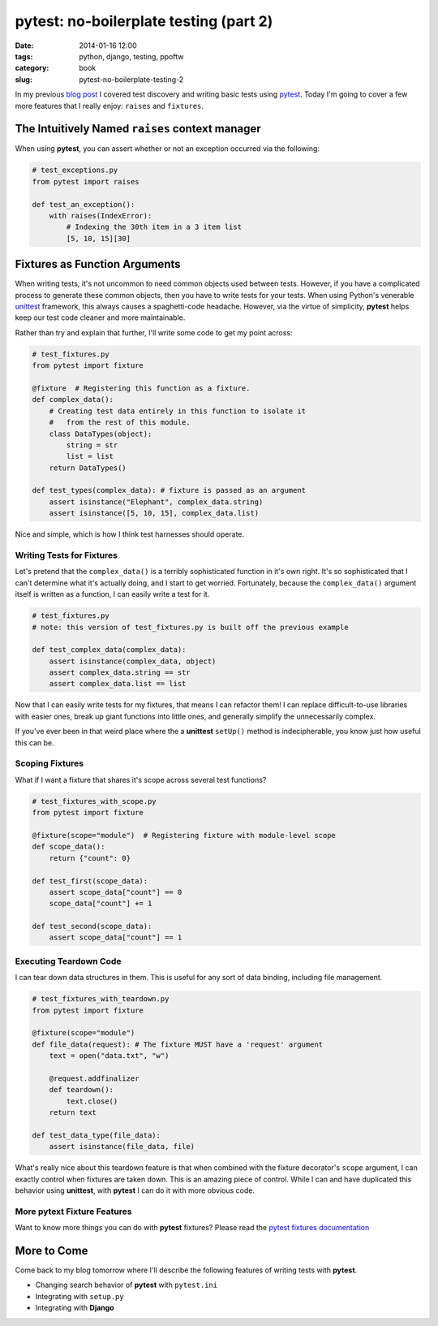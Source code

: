 =======================================
pytest: no-boilerplate testing (part 2)
=======================================

:date: 2014-01-16 12:00
:tags: python, django, testing, ppoftw
:category: book
:slug: pytest-no-boilerplate-testing-2

In my previous `blog post`_ I covered test discovery and writing basic tests using pytest_. Today I'm going to cover a few more features that I really enjoy: ``raises`` and ``fixtures``.

.. _`blog post`: pytest-no-boilerplate-testing.html

The Intuitively Named ``raises`` **context manager**
=====================================================

When using **pytest**, you can assert whether or not an exception occurred via the following:

.. code-block:: python

    # test_exceptions.py
    from pytest import raises
    
    def test_an_exception():
        with raises(IndexError):
            # Indexing the 30th item in a 3 item list
            [5, 10, 15][30]

Fixtures as Function Arguments
==============================

When writing tests, it's not uncommon to need common objects used between tests. However, if you have a complicated process to generate these common objects, then you have to write tests for your tests. When using Python's venerable unittest_ framework, this always causes a spaghetti-code headache. However, via the virtue of simplicity, **pytest** helps keep our test code cleaner and more maintainable.

Rather than try and explain that further, I'll write some code to get my point across:

.. code-block:: python

    # test_fixtures.py
    from pytest import fixture
    
    @fixture  # Registering this function as a fixture.
    def complex_data():
        # Creating test data entirely in this function to isolate it
        #   from the rest of this module.
        class DataTypes(object):
            string = str
            list = list
        return DataTypes()
        
    def test_types(complex_data): # fixture is passed as an argument
        assert isinstance("Elephant", complex_data.string)
        assert isinstance([5, 10, 15], complex_data.list)

Nice and simple, which is how I think test harnesses should operate.

Writing Tests for Fixtures
--------------------------

Let's pretend that the ``complex_data()`` is a terribly sophisticated function in it's own right. It's so sophisticated that I can't determine what it's actually doing, and I start to get worried. Fortunately, because the ``complex_data()`` argument itself is written as a function, I can easily write a test for it.

.. code-block:: python

    # test_fixtures.py
    # note: this version of test_fixtures.py is built off the previous example
    
    def test_complex_data(complex_data):
        assert isinstance(complex_data, object)
        assert complex_data.string == str
        assert complex_data.list == list

Now that I can easily write tests for my fixtures, that means I can refactor them! I can replace difficult-to-use libraries with easier ones, break up giant functions into little ones, and generally simplify the unnecessarily complex.

If you've ever been in that weird place where the a **unittest** ``setUp()`` method is indecipherable, you know just how useful this can be.

Scoping Fixtures
------------------

What if I want a fixture that shares it's scope across several test functions?

.. code-block:: python

    # test_fixtures_with_scope.py
    from pytest import fixture
    
    @fixture(scope="module")  # Registering fixture with module-level scope
    def scope_data():
        return {"count": 0}
        
    def test_first(scope_data):
        assert scope_data["count"] == 0
        scope_data["count"] += 1

    def test_second(scope_data):
        assert scope_data["count"] == 1

Executing Teardown Code
-----------------------

I can tear down data structures in them. This is useful for any sort of data binding, including file management.

.. code-block:: python

    # test_fixtures_with_teardown.py
    from pytest import fixture
    
    @fixture(scope="module")
    def file_data(request): # The fixture MUST have a 'request' argument
        text = open("data.txt", "w")
        
        @request.addfinalizer
        def teardown():
            text.close()
        return text
    
    def test_data_type(file_data):
        assert isinstance(file_data, file)

What's really nice about this teardown feature is that when combined with the fixture decorator's ``scope`` argument, I can exactly control when fixtures are taken down. This is an amazing piece of control. While I can and have duplicated this behavior using **unittest**, with **pytest** I can do it with more obvious code.

More **pytext** Fixture Features
--------------------------------

Want to know more things you can do with **pytest** fixtures? Please read the `pytest fixtures documentation`_

More to Come
============

Come back to my blog tomorrow where I'll describe the following features of writing tests with **pytest**.

* Changing search behavior of **pytest** with ``pytest.ini``
* Integrating with ``setup.py``
* Integrating with **Django**


.. _pytest: http://pytest.org/
.. _unittest: http://docs.python.org/2/library/unittest.html
.. _`pytest fixtures documentation`: http://pytest.org/latest/fixture.html